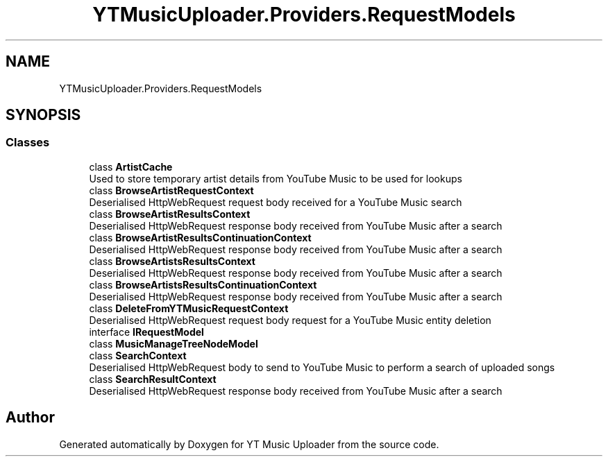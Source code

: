.TH "YTMusicUploader.Providers.RequestModels" 3 "Sat Nov 21 2020" "YT Music Uploader" \" -*- nroff -*-
.ad l
.nh
.SH NAME
YTMusicUploader.Providers.RequestModels
.SH SYNOPSIS
.br
.PP
.SS "Classes"

.in +1c
.ti -1c
.RI "class \fBArtistCache\fP"
.br
.RI "Used to store temporary artist details from YouTube Music to be used for lookups "
.ti -1c
.RI "class \fBBrowseArtistRequestContext\fP"
.br
.RI "Deserialised HttpWebRequest request body received for a YouTube Music search "
.ti -1c
.RI "class \fBBrowseArtistResultsContext\fP"
.br
.RI "Deserialised HttpWebRequest response body received from YouTube Music after a search "
.ti -1c
.RI "class \fBBrowseArtistResultsContinuationContext\fP"
.br
.RI "Deserialised HttpWebRequest response body received from YouTube Music after a search "
.ti -1c
.RI "class \fBBrowseArtistsResultsContext\fP"
.br
.RI "Deserialised HttpWebRequest response body received from YouTube Music after a search "
.ti -1c
.RI "class \fBBrowseArtistsResultsContinuationContext\fP"
.br
.RI "Deserialised HttpWebRequest response body received from YouTube Music after a search "
.ti -1c
.RI "class \fBDeleteFromYTMusicRequestContext\fP"
.br
.RI "Deserialised HttpWebRequest request body request for a YouTube Music entity deletion "
.ti -1c
.RI "interface \fBIRequestModel\fP"
.br
.ti -1c
.RI "class \fBMusicManageTreeNodeModel\fP"
.br
.ti -1c
.RI "class \fBSearchContext\fP"
.br
.RI "Deserialised HttpWebRequest body to send to YouTube Music to perform a search of uploaded songs "
.ti -1c
.RI "class \fBSearchResultContext\fP"
.br
.RI "Deserialised HttpWebRequest response body received from YouTube Music after a search "
.in -1c
.SH "Author"
.PP 
Generated automatically by Doxygen for YT Music Uploader from the source code\&.
